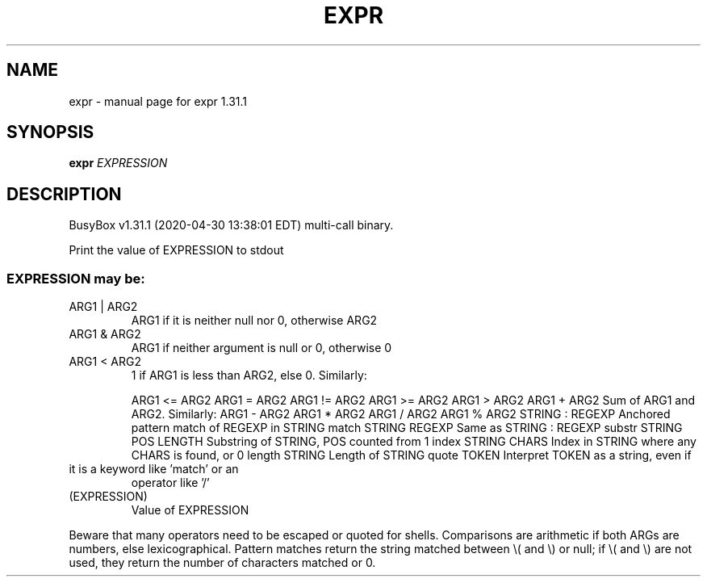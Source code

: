 .\" DO NOT MODIFY THIS FILE!  It was generated by help2man 1.47.8.
.TH EXPR "1" "April 2020" "Fidelix 1.0" "User Commands"
.SH NAME
expr \- manual page for expr 1.31.1
.SH SYNOPSIS
.B expr
\fI\,EXPRESSION\/\fR
.SH DESCRIPTION
BusyBox v1.31.1 (2020\-04\-30 13:38:01 EDT) multi\-call binary.
.PP
Print the value of EXPRESSION to stdout
.SS "EXPRESSION may be:"
.TP
ARG1 | ARG2
ARG1 if it is neither null nor 0, otherwise ARG2
.TP
ARG1 & ARG2
ARG1 if neither argument is null or 0, otherwise 0
.TP
ARG1 < ARG2
1 if ARG1 is less than ARG2, else 0. Similarly:
.IP
ARG1 <= ARG2
ARG1 = ARG2
ARG1 != ARG2
ARG1 >= ARG2
ARG1 > ARG2
ARG1 + ARG2     Sum of ARG1 and ARG2. Similarly:
ARG1 \- ARG2
ARG1 * ARG2
ARG1 / ARG2
ARG1 % ARG2
STRING : REGEXP         Anchored pattern match of REGEXP in STRING
match STRING REGEXP     Same as STRING : REGEXP
substr STRING POS LENGTH Substring of STRING, POS counted from 1
index STRING CHARS      Index in STRING where any CHARS is found, or 0
length STRING           Length of STRING
quote TOKEN             Interpret TOKEN as a string, even if
.TP
it is a keyword like 'match' or an
operator like '/'
.TP
(EXPRESSION)
Value of EXPRESSION
.PP
Beware that many operators need to be escaped or quoted for shells.
Comparisons are arithmetic if both ARGs are numbers, else
lexicographical. Pattern matches return the string matched between
\e( and \e) or null; if \e( and \e) are not used, they return the number
of characters matched or 0.
